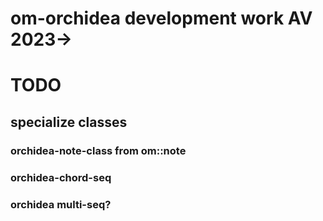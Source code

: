 * om-orchidea development work AV 2023->


* TODO

** 

** specialize classes

*** orchidea-note-class from om::note

*** orchidea-chord-seq

*** orchidea multi-seq?



